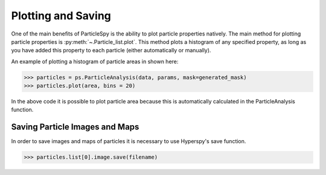 .. _plotting_saving:

*******************
Plotting and Saving
*******************

One of the main benefits of ParticleSpy is the ability to plot particle properties natively.
The main method for plotting particle properties is :py:meth:`~.Particle_list.plot`.
This method plots a histogram of any specified property, as long as you have added this property to each particle (either automatically or manually).

An example of plotting a histogram of particle areas in shown here:

.. code-block:: python

    >>> particles = ps.ParticleAnalysis(data, params, mask=generated_mask)
    >>> particles.plot(area, bins = 20)

In the above code it is possible to plot particle area because this is automatically calculated in the ParticleAnalysis function.


Saving Particle Images and Maps
-------------------------------

In order to save images and maps of particles it is necessary to use Hyperspy's save function.

.. code-block:: python

    >>> particles.list[0].image.save(filename)